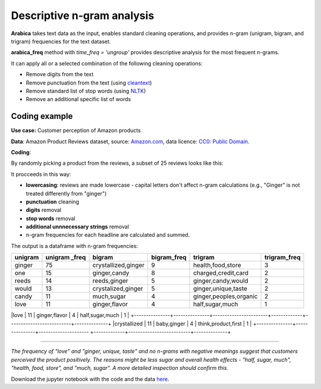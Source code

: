Descriptive n-gram analysis
=====

**Arabica** takes text data as the input, enables standard cleaning operations,
and provides n-gram (unigram, bigram, and trigram) frequencies for the text dataset.

**arabica_freq** method with *time_freq = 'ungroup'* provides descriptive analysis for the most frequent n-grams.

It can apply all or a selected combination of the following cleaning operations:

* Remove digits from the text
* Remove punctuation from the text (using `cleantext <https://pypi.org/project/cleantext/#description>`_)
* Remove standard list of stop words (using `NLTK <https://www.nltk.org/>`_)
* Remove an additional specific list of words


Coding example
^^^^^^

**Use case:** Customer perception of Amazon products

**Data**: Amazon Product Reviews dataset, source: `Amazon.com <https://www.kaggle.com/datasets/arhamrumi/amazon-product-reviews>`_,
data licence: `CC0: Public Domain <https://creativecommons.org/publicdomain/zero/1.0/>`_.

**Coding**:

.. code-block:: python
   :linenos:

   import pandas as pd
   from arabica import arabica_freq

.. code-block:: python
   :linenos:

    data = pd.read_csv('reviews_subset.csv',encoding='utf8')

By randomly picking a product from the reviews, a subset of 25 reviews looks like this:

.. csv-table::
   :file: subset.csv
   :widths: 5, 95
   :header-rows: 1
   :align: left

It procceeds in this way:

* **lowercasing**: reviews are made lowercase - capital letters don't affect n-gram calculations (e.g., "Ginger" is not treated differently from "ginger")

* **punctuation** cleaning

* **digits** removal

* **stop words** removal

* **additional unnnecessary strings** removal

* n-gram frequencies for each headline are calculated and summed.

.. code-block:: python
   :linenos:

   arabica_freq(text = data['review'],
            time = data['time'],
            date_format = 'us',        # Uses US-style date format to parse dates
            time_freq = 'ungroup',     # Calculates n-grams frequencies without period aggregation
            max_words = 7,             # Displays 7 most frequent unigrams, bigrams, and trigrams
            stopwords = ['english'],   # Removes English set of stopwords
            skip = ['br'],             # Removes additional string
            numbers = True,            # Removes numbers
            punct = True,              # Removes punctuation
            lower_case = True)         # Lowercase text before cleaning and frequency analysis


The output is a dataframe with n-gram frequencies:

.. table::
   :widths: 15, 15, 30, 15, 30, 15
   :align: left

+---------------+---------------+-----------------------+-------------+--------------------------+--------------+
|unigram        | unigram _freq | bigram                | bigram_freq | trigram                  | trigram_freq |
+===============+===============+=======================+=============+==========================+==============+
|ginger         |75             | crystallized,ginger   | 9           | health,food,store        | 3            |
+---------------+---------------+-----------------------+-------------+--------------------------+--------------+
|one            |15             | ginger,candy          | 8           | charged,credit,card      | 2            |
+---------------+---------------+-----------------------+-------------+--------------------------+--------------+
|reeds          | 14            | reeds,ginger          | 5           | ginger,candy,would       | 2            |
+---------------+---------------+-----------------------+-------------+--------------------------+--------------+
|would          | 13            | crystalized,ginger    | 5           | ginger,unique,taste      | 2            |
+---------------+---------------+-----------------------+-------------+--------------------------+--------------+
|candy          | 11            | much,sugar            | 4           | ginger,peoples,organic   | 2            |
+---------------+---------------+-----------------------+-------------+--------------------------+--------------+
|love           | 11            | ginger,flavor         | 4           | half,sugar,much          | 1            |
+---------------+---------------+-----------------------+-------------+--------------------------+--------------+
|crystallized   | 11            | baby,ginger           | 4           | think,product,first      | 1            |
+---------------+---------------+---------------------  +-------------+--------------------------+--------------+

-------

*The frequency of "love" and  "ginger, unique, taste" and no n-grams with negative meanings suggest that customers*
*perceived the product positively. The reasons might be less sugar and overall health effects - "half, sugar, much",*
*"health, food, store", and "much, sugar". A more detailed inspection should confirm this.*

Download the jupyter notebook with the code and the data `here <https://github.com/PetrKorab/Arabica/blob/main/docs/examples/arabica_freq_examples.ipynb>`_.
